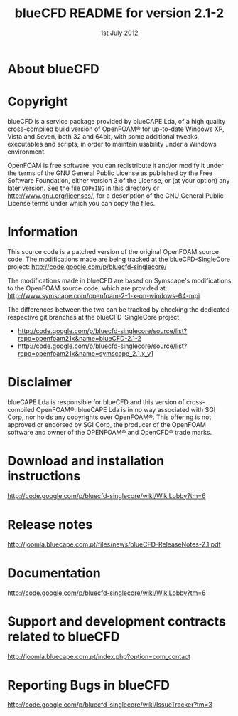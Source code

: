 #                            -*- mode: org; -*-
#
#+TITLE:             blueCFD README for version 2.1-2
#+AUTHOR:                      blueCAPE Lda
#+DATE:                       1st July 2012
#+LINK:             http://www.bluecape.com.pt/blueCFD
#+OPTIONS: author:nil ^:{}
# Copyright (c) 2012 blueCAPE Lda.

* About blueCFD
  

* Copyright
  blueCFD is a service package provided by blueCAPE Lda, of a high quality
  cross-compiled build version of OpenFOAM® for up-to-date Windows XP, Vista
  and Seven, both 32 and 64bit, with some additional tweaks, executables and 
  scripts, in order to maintain usability under a Windows environment.

  OpenFOAM is free software: you can redistribute it and/or modify it under the
  terms of the GNU General Public License as published by the Free Software
  Foundation, either version 3 of the License, or (at your option) any later
  version.  See the file =COPYING= in this directory or
  [[http://www.gnu.org/licenses/]], for a description of the GNU General Public
  License terms under which you can copy the files.

* Information
  This source code is a patched version of the original OpenFOAM source code.
  The modifications made are being tracked at the blueCFD-SingleCore project:
      [[http://code.google.com/p/bluecfd-singlecore/]]

  The modifications made in blueCFD are based on Symscape's modifications to
  the OpenFOAM source code, which are provided at:
      [[http://www.symscape.com/openfoam-2-1-x-on-windows-64-mpi]]

  The differences between the two can be tracked by checking the dedicated
  respective git branches at the blueCFD-SingleCore project:
    + [[http://code.google.com/p/bluecfd-singlecore/source/list?repo=openfoam21x&name=blueCFD-2.1-2]]
    + [[http://code.google.com/p/bluecfd-singlecore/source/list?repo=openfoam21x&name=symscape_2.1.x_v1]]

* Disclaimer
  blueCAPE Lda is responsible for blueCFD and this version of cross-compiled
  OpenFOAM®. blueCAPE Lda is in no way associated with SGI Corp, nor holds
  any copyrights over OpenFOAM®. This offering is not approved or endorsed
  by SGI Corp, the producer of the OpenFOAM software and owner of the OPENFOAM®
  and OpenCFD® trade marks.

* Download and installation instructions
  [[http://code.google.com/p/bluecfd-singlecore/wiki/WikiLobby?tm=6]]

* Release notes
  [[http://joomla.bluecape.com.pt/files/news/blueCFD-ReleaseNotes-2.1.pdf]]

* Documentation
  [[http://code.google.com/p/bluecfd-singlecore/wiki/WikiLobby?tm=6]]

* Support and development contracts related to blueCFD
  [[http://joomla.bluecape.com.pt/index.php?option=com_contact]]

* Reporting Bugs in blueCFD
  [[http://code.google.com/p/bluecfd-singlecore/wiki/IssueTracker?tm=3]]
